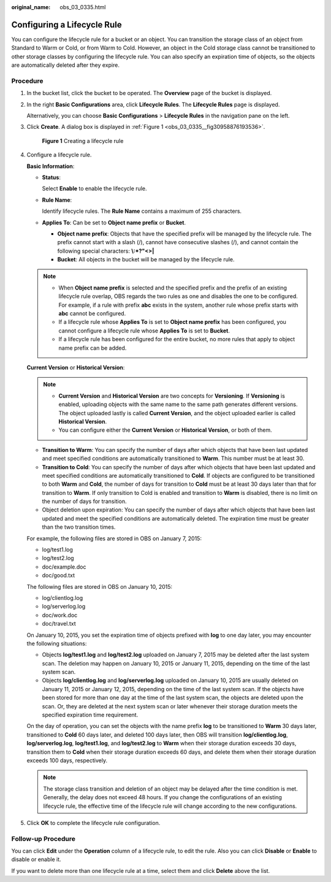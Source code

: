 :original_name: obs_03_0335.html

.. _obs_03_0335:

Configuring a Lifecycle Rule
============================

You can configure the lifecycle rule for a bucket or an object. You can transition the storage class of an object from Standard to Warm or Cold, or from Warm to Cold. However, an object in the Cold storage class cannot be transitioned to other storage classes by configuring the lifecycle rule. You can also specify an expiration time of objects, so the objects are automatically deleted after they expire.

Procedure
---------

#. In the bucket list, click the bucket to be operated. The **Overview** page of the bucket is displayed.

#. In the right **Basic Configurations** area, click **Lifecycle Rules**. The **Lifecycle Rules** page is displayed.

   Alternatively, you can choose **Basic Configurations** > **Lifecycle Rules** in the navigation pane on the left.

#. Click **Create**. A dialog box is displayed in :ref:`Figure 1 <obs_03_0335__fig30958876193536>`.

   .. _obs_03_0335__fig30958876193536:

   .. figure:: /_static/images/en-us_image_0129609510.png
      :alt: **Figure 1** Creating a lifecycle rule

      **Figure 1** Creating a lifecycle rule

#. Configure a lifecycle rule.

   **Basic Information**:

   -  **Status**:

      Select **Enable** to enable the lifecycle rule.

   -  **Rule Name**:

      Identify lifecycle rules. The **Rule Name** contains a maximum of 255 characters.

   -  **Applies To**: Can be set to **Object name prefix** or **Bucket**.

      -  **Object name prefix**: Objects that have the specified prefix will be managed by the lifecycle rule. The prefix cannot start with a slash (/), cannot have consecutive slashes (/), and cannot contain the following special characters: **\\:*?"<>\|**
      -  **Bucket**: All objects in the bucket will be managed by the lifecycle rule.

   .. note::

      -  When **Object name prefix** is selected and the specified prefix and the prefix of an existing lifecycle rule overlap, OBS regards the two rules as one and disables the one to be configured. For example, if a rule with prefix **abc** exists in the system, another rule whose prefix starts with **abc** cannot be configured.
      -  If a lifecycle rule whose **Applies To** is set to **Object name prefix** has been configured, you cannot configure a lifecycle rule whose **Applies To** is set to **Bucket**.
      -  If a lifecycle rule has been configured for the entire bucket, no more rules that apply to object name prefix can be added.

   **Current Version** or **Historical Version**:

   .. note::

      -  **Current Version** and **Historical Version** are two concepts for **Versioning**. If **Versioning** is enabled, uploading objects with the same name to the same path generates different versions. The object uploaded lastly is called **Current Version**, and the object uploaded earlier is called **Historical Version**.
      -  You can configure either the **Current Version** or **Historical Version**, or both of them.

   -  **Transition to Warm**: You can specify the number of days after which objects that have been last updated and meet specified conditions are automatically transitioned to **Warm**. This number must be at least 30.
   -  **Transition to Cold**: You can specify the number of days after which objects that have been last updated and meet specified conditions are automatically transitioned to **Cold**. If objects are configured to be transitioned to both **Warm** and **Cold**, the number of days for transition to **Cold** must be at least 30 days later than that for transition to **Warm**. If only transition to Cold is enabled and transition to **Warm** is disabled, there is no limit on the number of days for transition.
   -  Object deletion upon expiration: You can specify the number of days after which objects that have been last updated and meet the specified conditions are automatically deleted. The expiration time must be greater than the two transition times.

   For example, the following files are stored in OBS on January 7, 2015:

   -  log/test1.log
   -  log/test2.log
   -  doc/example.doc
   -  doc/good.txt

   The following files are stored in OBS on January 10, 2015:

   -  log/clientlog.log
   -  log/serverlog.log
   -  doc/work.doc
   -  doc/travel.txt

   On January 10, 2015, you set the expiration time of objects prefixed with **log** to one day later, you may encounter the following situations:

   -  Objects **log/test1.log** and **log/test2.log** uploaded on January 7, 2015 may be deleted after the last system scan. The deletion may happen on January 10, 2015 or January 11, 2015, depending on the time of the last system scan.
   -  Objects **log/clientlog.log** and **log/serverlog.log** uploaded on January 10, 2015 are usually deleted on January 11, 2015 or January 12, 2015, depending on the time of the last system scan. If the objects have been stored for more than one day at the time of the last system scan, the objects are deleted upon the scan. Or, they are deleted at the next system scan or later whenever their storage duration meets the specified expiration time requirement.

   On the day of operation, you can set the objects with the name prefix **log** to be transitioned to **Warm** 30 days later, transitioned to **Cold** 60 days later, and deleted 100 days later, then OBS will transition **log/clientlog.log**, **log/serverlog.log**, **log/test1.log**, and **log/test2.log** to **Warm** when their storage duration exceeds 30 days, transition them to **Cold** when their storage duration exceeds 60 days, and delete them when their storage duration exceeds 100 days, respectively.

   .. note::

      The storage class transition and deletion of an object may be delayed after the time condition is met. Generally, the delay does not exceed 48 hours. If you change the configurations of an existing lifecycle rule, the effective time of the lifecycle rule will change according to the new configurations.

#. Click **OK** to complete the lifecycle rule configuration.

Follow-up Procedure
-------------------

You can click **Edit** under the **Operation** column of a lifecycle rule, to edit the rule. Also you can click **Disable** or **Enable** to disable or enable it.

If you want to delete more than one lifecycle rule at a time, select them and click **Delete** above the list.
